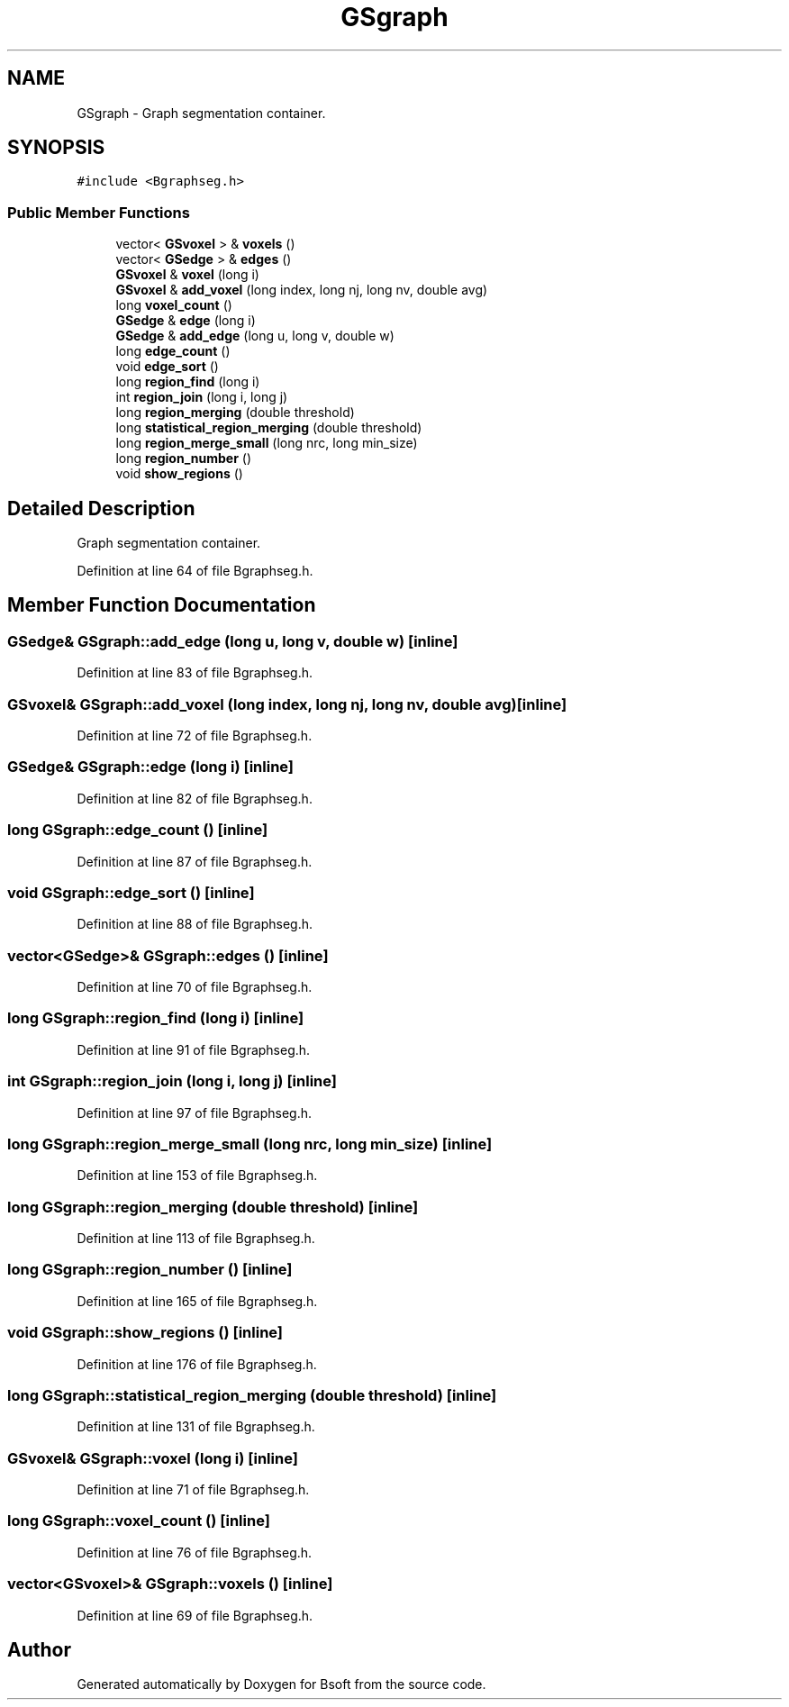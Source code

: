 .TH "GSgraph" 3 "Wed Sep 1 2021" "Version 2.1.0" "Bsoft" \" -*- nroff -*-
.ad l
.nh
.SH NAME
GSgraph \- Graph segmentation container\&.  

.SH SYNOPSIS
.br
.PP
.PP
\fC#include <Bgraphseg\&.h>\fP
.SS "Public Member Functions"

.in +1c
.ti -1c
.RI "vector< \fBGSvoxel\fP > & \fBvoxels\fP ()"
.br
.ti -1c
.RI "vector< \fBGSedge\fP > & \fBedges\fP ()"
.br
.ti -1c
.RI "\fBGSvoxel\fP & \fBvoxel\fP (long i)"
.br
.ti -1c
.RI "\fBGSvoxel\fP & \fBadd_voxel\fP (long index, long nj, long nv, double avg)"
.br
.ti -1c
.RI "long \fBvoxel_count\fP ()"
.br
.ti -1c
.RI "\fBGSedge\fP & \fBedge\fP (long i)"
.br
.ti -1c
.RI "\fBGSedge\fP & \fBadd_edge\fP (long u, long v, double w)"
.br
.ti -1c
.RI "long \fBedge_count\fP ()"
.br
.ti -1c
.RI "void \fBedge_sort\fP ()"
.br
.ti -1c
.RI "long \fBregion_find\fP (long i)"
.br
.ti -1c
.RI "int \fBregion_join\fP (long i, long j)"
.br
.ti -1c
.RI "long \fBregion_merging\fP (double threshold)"
.br
.ti -1c
.RI "long \fBstatistical_region_merging\fP (double threshold)"
.br
.ti -1c
.RI "long \fBregion_merge_small\fP (long nrc, long min_size)"
.br
.ti -1c
.RI "long \fBregion_number\fP ()"
.br
.ti -1c
.RI "void \fBshow_regions\fP ()"
.br
.in -1c
.SH "Detailed Description"
.PP 
Graph segmentation container\&. 
.PP
Definition at line 64 of file Bgraphseg\&.h\&.
.SH "Member Function Documentation"
.PP 
.SS "\fBGSedge\fP& GSgraph::add_edge (long u, long v, double w)\fC [inline]\fP"

.PP
Definition at line 83 of file Bgraphseg\&.h\&.
.SS "\fBGSvoxel\fP& GSgraph::add_voxel (long index, long nj, long nv, double avg)\fC [inline]\fP"

.PP
Definition at line 72 of file Bgraphseg\&.h\&.
.SS "\fBGSedge\fP& GSgraph::edge (long i)\fC [inline]\fP"

.PP
Definition at line 82 of file Bgraphseg\&.h\&.
.SS "long GSgraph::edge_count ()\fC [inline]\fP"

.PP
Definition at line 87 of file Bgraphseg\&.h\&.
.SS "void GSgraph::edge_sort ()\fC [inline]\fP"

.PP
Definition at line 88 of file Bgraphseg\&.h\&.
.SS "vector<\fBGSedge\fP>& GSgraph::edges ()\fC [inline]\fP"

.PP
Definition at line 70 of file Bgraphseg\&.h\&.
.SS "long GSgraph::region_find (long i)\fC [inline]\fP"

.PP
Definition at line 91 of file Bgraphseg\&.h\&.
.SS "int GSgraph::region_join (long i, long j)\fC [inline]\fP"

.PP
Definition at line 97 of file Bgraphseg\&.h\&.
.SS "long GSgraph::region_merge_small (long nrc, long min_size)\fC [inline]\fP"

.PP
Definition at line 153 of file Bgraphseg\&.h\&.
.SS "long GSgraph::region_merging (double threshold)\fC [inline]\fP"

.PP
Definition at line 113 of file Bgraphseg\&.h\&.
.SS "long GSgraph::region_number ()\fC [inline]\fP"

.PP
Definition at line 165 of file Bgraphseg\&.h\&.
.SS "void GSgraph::show_regions ()\fC [inline]\fP"

.PP
Definition at line 176 of file Bgraphseg\&.h\&.
.SS "long GSgraph::statistical_region_merging (double threshold)\fC [inline]\fP"

.PP
Definition at line 131 of file Bgraphseg\&.h\&.
.SS "\fBGSvoxel\fP& GSgraph::voxel (long i)\fC [inline]\fP"

.PP
Definition at line 71 of file Bgraphseg\&.h\&.
.SS "long GSgraph::voxel_count ()\fC [inline]\fP"

.PP
Definition at line 76 of file Bgraphseg\&.h\&.
.SS "vector<\fBGSvoxel\fP>& GSgraph::voxels ()\fC [inline]\fP"

.PP
Definition at line 69 of file Bgraphseg\&.h\&.

.SH "Author"
.PP 
Generated automatically by Doxygen for Bsoft from the source code\&.
